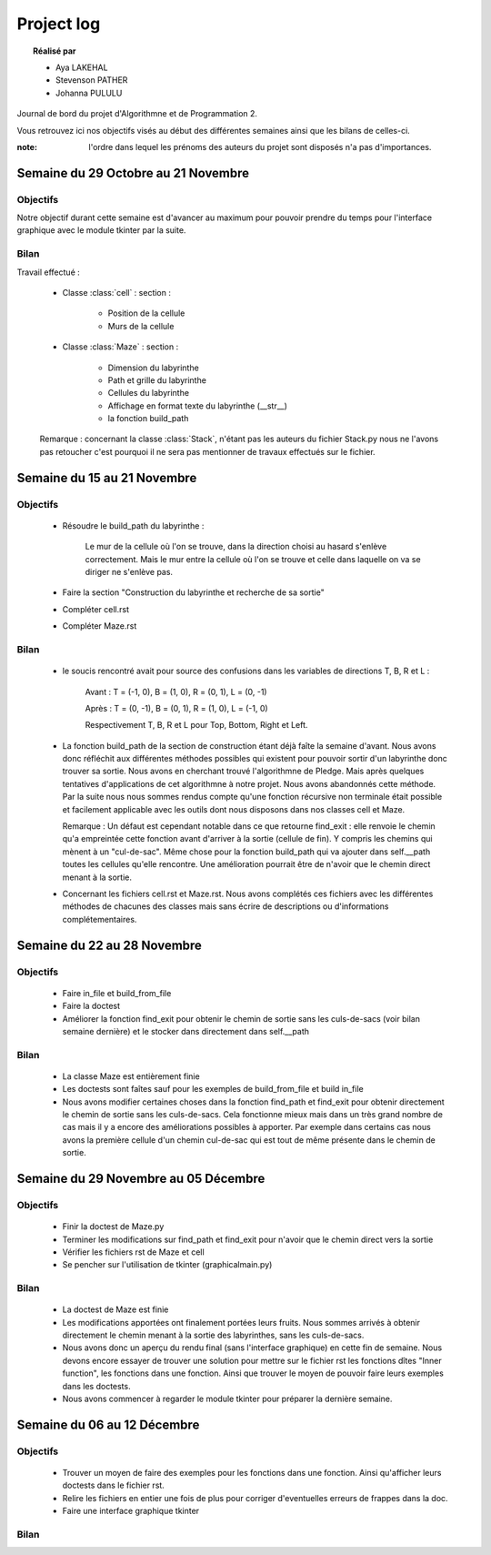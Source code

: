 ===========
Project log
===========

.. topic:: Réalisé par

	* Aya LAKEHAL
	* Stevenson PATHER
	* Johanna PULULU
	
Journal de bord du projet d'Algorithmne et de Programmation 2. 

Vous retrouvez ici nos objectifs visés au début des différentes semaines ainsi que les bilans de celles-ci.

:note: l'ordre dans lequel les prénoms des auteurs du projet sont disposés n'a pas d'importances.
	
Semaine du 29 Octobre au 21 Novembre
====================================

Objectifs
---------

Notre objectif durant cette semaine est d'avancer au maximum pour pouvoir prendre du temps pour l'interface graphique avec le module tkinter par la suite.

Bilan
-----

Travail effectué :

	 - Classe :class:`cell` : section :
	 
				- Position de la cellule
				- Murs de la cellule

	 - Classe :class:`Maze` : section :	
	 
				- Dimension du labyrinthe
				- Path et grille du labyrinthe
				- Cellules du labyrinthe
				- Affichage en format texte du labyrinthe (__str__)
				- la fonction build_path
				
	 Remarque : concernant la classe :class:`Stack`, n'étant pas les auteurs du fichier Stack.py nous ne l'avons pas retoucher c'est pourquoi il ne sera pas mentionner de travaux effectués sur le fichier.

Semaine du 15 au 21 Novembre
============================

Objectifs
---------

	 - Résoudre le build_path du labyrinthe :

		 Le mur de la cellule où l'on se trouve, dans la direction choisi au hasard s'enlève correctement. Mais le mur entre la cellule où l'on se trouve et celle dans laquelle on va se diriger ne s'enlève pas.

	 - Faire la section "Construction du labyrinthe et recherche de sa sortie"

	 - Compléter cell.rst

	 - Compléter Maze.rst

Bilan
-----

	 - le soucis rencontré avait pour source des confusions dans les variables de directions T, B, R et L :
	 
		Avant :	T = (-1, 0), B = (1, 0), R = (0, 1), L = (0, -1)
		
		Après : T = (0, -1), B = (0, 1), R = (1, 0), L = (-1, 0)
		
		Respectivement T, B, R et L pour Top, Bottom, Right et Left.
				
	 - La fonction build_path de la section de construction étant déjà faîte la semaine d'avant. Nous avons donc réfléchit aux différentes méthodes possibles qui existent
	   pour pouvoir sortir d'un labyrinthe donc trouver sa sortie. Nous avons en cherchant trouvé l'algorithmne de Pledge. Mais après quelques tentatives d'applications
	   de cet algorithmne à notre projet. Nous avons abandonnés cette méthode.
	   Par la suite nous nous sommes rendus compte qu'une fonction récursive non terminale était possible et facilement applicable avec les outils dont nous disposons dans nos classes cell et Maze.
	   
	   Remarque : Un défaut est cependant notable dans ce que retourne find_exit : elle renvoie le chemin qu'a empreintée cette fonction avant d'arriver à la sortie (cellule de fin). Y compris les chemins qui mènent à un "cul-de-sac".
	   Même chose pour la fonction build_path qui va ajouter dans self.__path toutes les cellules qu'elle rencontre.
	   Une amélioration pourrait être de n'avoir que le chemin direct menant à la sortie.
				  
	 - Concernant les fichiers cell.rst et Maze.rst. Nous avons complétés ces fichiers avec les différentes méthodes de chacunes des classes mais sans écrire de descriptions ou d'informations complétementaires.
	   
Semaine du 22 au 28 Novembre
============================

Objectifs
---------

	 - Faire in_file et build_from_file

	 - Faire la doctest
	 
	 - Améliorer la fonction find_exit pour obtenir le chemin de sortie sans les culs-de-sacs (voir bilan semaine dernière) et le stocker dans directement dans self.__path

Bilan
-----
	 - La classe Maze est entièrement finie
	 
	 - Les doctests sont faîtes sauf pour les exemples de build_from_file et build in_file
	 
	 - Nous avons modifier certaines choses dans la fonction find_path et find_exit pour obtenir directement le chemin de sortie sans les culs-de-sacs. Cela fonctionne mieux mais dans un très grand nombre
	   de cas mais il y a encore des améliorations possibles à apporter. Par exemple dans certains cas nous avons la première cellule d'un chemin cul-de-sac qui est tout de même présente dans le chemin de sortie.
	   
Semaine du 29 Novembre au 05 Décembre
=====================================

Objectifs
---------

	 - Finir la doctest de Maze.py
	   
	 - Terminer les modifications sur find_path et find_exit pour n'avoir que le chemin direct vers la sortie
	 
	 - Vérifier les fichiers rst de Maze et cell
	 
	 - Se pencher sur l'utilisation de tkinter (graphicalmain.py)
	 
Bilan
-----

	 - La doctest de Maze est finie
	 
	 - Les modifications apportées ont finalement portées leurs fruits. Nous sommes arrivés à obtenir directement le chemin menant à la sortie des labyrinthes, sans les culs-de-sacs.
	 
	 - Nous avons donc un aperçu du rendu final (sans l'interface graphique) en cette fin de semaine. Nous devons encore essayer de trouver une solution pour mettre sur le fichier rst les fonctions dîtes "Inner function", les fonctions dans une fonction.
	   Ainsi que trouver le moyen de pouvoir faire leurs exemples dans les doctests.
	   
	 - Nous avons commencer à regarder le module tkinter pour préparer la dernière semaine.
	 
Semaine du 06 au 12 Décembre
============================

Objectifs
---------
		
	 - Trouver un moyen de faire des exemples pour les fonctions dans une fonction. Ainsi qu'afficher leurs doctests dans le fichier rst.
	 
	 - Relire les fichiers en entier une fois de plus pour corriger d'eventuelles erreurs de frappes dans la doc. 
	 
	 - Faire une interface graphique tkinter
	 
Bilan
-----


